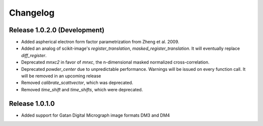 Changelog
=========

Release 1.0.2.0 (Development)
-----------------------------

* Added aspherical electron form factor parametrization from Zheng et al. 2009.
* Added an analog of scikit-image's `register_translation`, `masked_register_translation`. It will eventually replace `diff_register`.

* Deprecated `mnxc2` in favor of `mnxc`, the n-dimensional masked normalized cross-correlation.
* Deprecated `powder_center` due to unpredictable performance. Warnings will be issued on every function call. It will be removed in an upcoming release

* Removed `calibrate_scattvector`, which was deprecated.
* Removed `time_shift` and `time_shifts`, which were deprecated.

Release 1.0.1.0
---------------

* Added support for Gatan Digital Micrograph image formats DM3 and DM4
